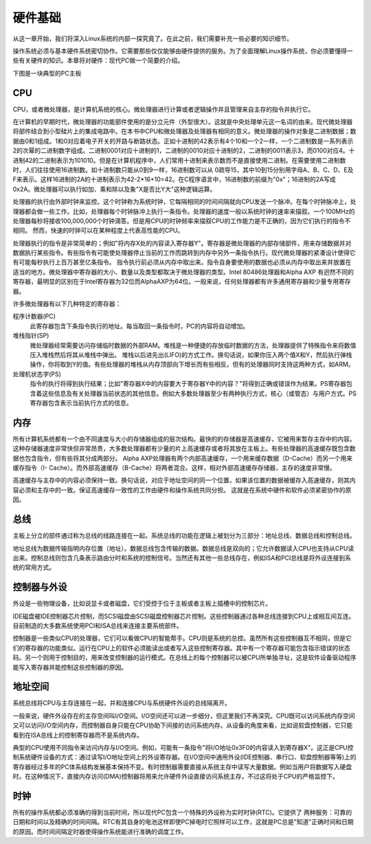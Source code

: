 硬件基础
=============

从这一章开始，我们将深入Linux系统的内部一探究竟了。在此之前，我们需要补充一些必要的知识细节。

操作系统必须与基本硬件系统密切协作。它需要那些仅仅能够由硬件提供的服务。为了全面理解Linux操作系统，你必须要懂得一些有关硬件的知识。本章将对硬件：现代PC做一个简要的介绍。

下图是一块典型的PC主板

.. image :: static/PC主板.jpg

CPU
----------

CPU，或者微处理器，是计算机系统的核心。微处理器进行计算或者逻辑操作并且管理来自主存的指令并执行它。

在计算机的早期时代，微处理器的功能部件使用的是分立元件（外型很大）。这就是中央处理单元这一名词的由来。现代微处理器将部件结合到小型硅片上的集成电路中。在本书中CPU和微处理器及处理器有相同的意义。微处理器的操作对象是二进制数据；数据由0和1组成。1和0对应着电子开关的开路与断路状态。正如十进制的42表示有4个10和一个2一样，一个二进制数是一系列表示2的次幂的二进制数字组成。二进制0001对应十进制的1，二进制的0010对应十进制的2，二进制的0011表示3，而0100对应4。十进制42的二进制表示为101010。但是在计算机程序中，人们常用十进制来表示数而不是直接使用二进制。在需要使用二进制数时，人们往往使用16进制数。如十进制数只能从0到9一样，16进制数可以从 0疏导15，其中10到15分别用字母A、B、C、D、E及F来表示。这样16进制的2A的十进制表示为42-2*16+10=42。在C程序语言中，16进制数的前缀为"0x"；16进制的2A写成0x2A。微处理器可以执行如加、乘和除以及象"X是否比Y大"这种逻辑运算。

处理器的执行由外部时钟来监控。这个时钟称为系统时钟，它每隔相同的时间间隔就向CPU发送一个脉冲。在每个时钟脉冲上，处理器都会做一些工作。比如，处理器每个时钟脉冲上执行一条指令。处理器的速度一般以系统时钟的速率来描叙。一个100MHz的处理器每秒将接收100,000,000个时钟滴答。但是用CPU的时钟频率来描叙CPU的工作能力是不正确的，因为它们执行的指令不相同。 然而，快速的时钟可以在某种程度上代表高性能的CPU。

处理器执行的指令是非常简单的；例如"将内存X处的内容读入寄存器Y"。寄存器是微处理器的内部存储部件，用来存储数据并对数据执行某些指令。有些指令有可能使处理器停止当前的工作而跳转到内存中另外一条指令执行。现代微处理器的紧凑设计使得它有可能每秒执行上百万甚至亿条指令。 指令执行前必须从内存中取出来。指令自身要使用的数据也必须从内存中取出来并放置在适当的地方。微处理器中寄存器的大小、数量以及类型都取决于微处理器的类型。Intel 80486处理器和Alpha AXP 有迥然不同的寄存器，最明显的区别在于Intel寄存器为32位而AlphaAXP为64位。一般来说，任何处理器都有许多通用寄存器和少量专用寄存器。

许多微处理器有以下几种特定的寄存器：

程序计数器(PC)
	此寄存器包含下条指令执行的地址。每当取回一条指令时，PC的内容将自动增加。
堆栈指针(SP)
	微处理器经常需要访问存储临时数据的外部RAM。堆栈是一种便捷的存放临时数据的方法，处理器提供了特殊指令来将数值压入堆栈然后将其从堆栈中弹出。 堆栈以后进先出(LIFO)的方式工作。换句话说，如果你压入两个值X和Y，然后执行弹栈操作，你将取到Y的值。有些处理器的堆栈从内存顶部向下增长而有些相反。但有的处理器同时支持这两种方式，如ARM。
处理机状态字(PS)
	指令的执行将得到执行结果；比如"寄存器X中的内容要大于寄存器Y中的内容？"将得到正确或错误作为结果。PS寄存器包含着这些信息及有关处理器当前状态的其他信息。例如大多数处理器至少有两种执行方式，核心（或管态）与用户方式。PS寄存器包含表示当前执行方式的信息。

内存
------

所有计算机系统都有一个由不同速度与大小的存储器组成的层次结构。最快的的存储器是高速缓存，它被用来暂存主存中的内容。这种存储器速度非常快但非常昂贵，大多数处理器都有少量的片上高速缓存或者将其放在主板上。有些处理器的高速缓存既包含数据也包含指令，但有些将其分成两部分。 Alpha AXP处理器有两个内部高速缓存，一个用来缓存数据（D-Cache）而另一个用来缓存指令（I- Cache）。而外部高速缓存（B-Cache）将两者混合。这样，相对外部高速缓存存储器，主存的速度非常慢。 

高速缓存与主存中的内容必须保持一致。换句话说，对应于地址空间的同一个位置，如果该位置的数据被缓存入高速缓存，则其内容必须和主存中的一致。保证高速缓存一致性的工作由硬件和操作系统共同分担。 这就是在系统中硬件和软件必须紧密协作的原因。

总线
---------

主板上分立的部件通过称为总线的线路连接在一起。系统总线的功能在逻辑上被划分为三部分：地址总线、数据总线和控制总线。

地址总线为数据传输指明内存位置（地址）。数据总线包含传输的数据。数据总线是双向的；它允许数据读入CPU也支持从CPU读出来。控制总线则包含几条表示路由分时和系统的控制信号。当然还有其他一些总线存在，例如ISA和PCI总线是将外设连接到系统的常用方式。

控制器与外设
---------------

外设是一些物理设备，比如说显卡或者磁盘，它们受控于位于主板或者主板上插槽中的控制芯片。 

IDE磁盘被IDE控制器芯片控制，而SCSI磁盘由SCSI磁盘控制器芯片控制。这些控制器通过各种总线连接到CPU上或相互间互连。目前制造的大多数系统使用PCI和ISA总线来连接主要系统部件。

控制器是一些类似CPU的处理器，它们可以看做CPU的智能帮手。CPU则是系统的总控。虽然所有这些控制器互不相同，但是它们的寄存器的功能类似。运行在CPU上的软件必须能读出或者写入这些控制寄存器。其中有一个寄存器可能包含指示错误的状态码。另一个则用于控制目的，用来改变控制器的运行模式。在总线上的每个控制器可以被CPU所单独寻址，这是软件设备驱动程序能写入寄存器并能控制这些控制器的原因。

地址空间
------------

系统总线将CPU与主存连接在一起，并和连接CPU与系统硬件外设的总线隔离开。

一般来说，硬件外设存在的主存空间叫I/O空间。I/O空间还可以进一步细分，但这里我们不再深究。CPU既可以访问系统内存空间又可以访问I/O空间内存，而控制器自身只能在CPU协助下间接的访问系统内存。从设备的角度来看，比如说软盘控制器，它只能看到在ISA总线上的控制寄存器而不是系统内存。

典型的CPU使用不同指令来访问内存与I/O空间。例如，可能有一条指令"将I/O地址0x3F0的内容读入到寄存器X"。这正是CPU控制系统硬件设备的方式：通过读写I/O地址空间上的外设寄存器。在I/O空间中通用外设(IDE控制器、串行口、软盘控制器等等)上的寄存器经过多年的PC体系结构发展基本保持不变。有时控制器需要直接从系统主存中读写大量数据。例如当用户将数据写入硬盘时。在这种情况下，直接内存访问(DMA)控制器将用来允许硬件外设直接访问系统主存，不过这将处于CPU的严格监控下。

时钟
----------

所有的操作系统都必须准确的得到当前时间，所以现代PC包含一个特殊的外设称为实时时钟(RTC)。它提供了 两种服务：可靠的日期和时间以及精确的时间间隔。RTC有其自身的电池这样即使PC掉电时它照样可以工作，这就是PC总是"知道"正确时间和日期的原因。而时间间隔定时器使得操作系统能进行准确的调度工作。
